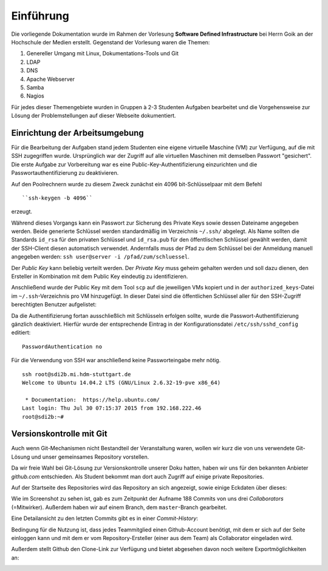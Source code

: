 **********
Einführung
**********

Die vorliegende Dokumentation wurde im Rahmen der Vorlesung **Software Defined Infrastructure** bei Herrn Goik an der Hochschule der Medien erstellt. Gegenstand der Vorlesung waren die Themen:

1. Genereller Umgang mit Linux, Dokumentations-Tools und Git
2. LDAP
3. DNS
4. Apache Webserver
5. Samba
6. Nagios

Für jedes dieser Themengebiete wurden in Gruppen à 2-3 Studenten Aufgaben bearbeitet und die Vorgehensweise zur Lösung der Problemstellungen auf dieser Webseite dokumentiert.


Einrichtung der Arbeitsumgebung
*******************************

Für die Bearbeitung der Aufgaben stand jedem Studenten eine eigene virtuelle Maschine (VM) zur Verfügung, auf die mit SSH zugegriffen wurde. Ursprünglich war der Zugriff auf alle virtuellen Maschinen mit demselben Passwort "gesichert". Die erste Aufgabe zur Vorbereitung war es eine Public-Key-Authentifizierung einzurichten und die Passwortauthentifizierung zu deaktivieren.

Auf den Poolrechnern wurde zu diesem Zweck zunächst ein 4096 bit-Schlüsselpaar mit dem Befehl

::

    ``ssh-keygen -b 4096``

erzeugt.

.. image:: images/Allgemein/01_keygen.png

Während dieses Vorgangs kann ein Passwort zur Sicherung des Private Keys sowie dessen Dateiname angegeben werden. Beide generierte Schlüssel werden standardmäßig im Verzeichnis ``~/.ssh/`` abgelegt.  Als Name sollten die Standards ``id_rsa`` für den privaten Schlüssel und ``id_rsa.pub`` für den öffentlischen Schlüssel gewählt werden, damit der SSH-Client diesen automatisch verwendet. Andernfalls muss der Pfad zu dem Schlüssel bei der Anmeldung manuell angegeben werden: ``ssh user@server -i /pfad/zum/schluessel``.

Der *Public Key* kann beliebig verteilt werden. Der *Private Key* muss geheim gehalten werden und soll dazu dienen, den Ersteller in Kombination mit dem Public Key eindeutig zu identifizieren.

Anschließend wurde der Public Key mit dem Tool ``scp`` auf die jeweiligen VMs kopiert und in der ``authorized_keys``-Datei im ``~/.ssh``-Verzeichnis pro VM hinzugefügt. In dieser Datei sind die öffentlichen Schlüssel aller für den SSH-Zugriff berechtigten Benutzer aufgelistet:

.. image:: images/Allgemein/02_authorizedkeys.png

Da die Authentifizierung fortan ausschließlich mit Schlüsseln erfolgen sollte, wurde die Passwort-Authentifizierung gänzlich deaktiviert. Hierfür wurde der entsprechende Eintrag in der Konfigurationsdatei ``/etc/ssh/sshd_config`` editiert:

::

    PasswordAuthentication no


Für die Verwendung von SSH war anschließend keine Passworteingabe mehr nötig.

::

    ssh root@sdi2b.mi.hdm-stuttgart.de
    Welcome to Ubuntu 14.04.2 LTS (GNU/Linux 2.6.32-19-pve x86_64)

     * Documentation:  https://help.ubuntu.com/
    Last login: Thu Jul 30 07:15:37 2015 from 192.168.222.46
    root@sdi2b:~#

Versionskontrolle mit Git
*************************

Auch wenn Git-Mechanismen nicht Bestandteil der Veranstaltung waren, wollen wir kurz die von uns verwendete Git-Lösung und unser gemeinsames Repository vorstellen.

Da wir freie Wahl bei Git-Lösung zur Versionskontrolle unserer Doku hatten, haben wir uns für den bekannten Anbieter *github.com* entschieden. Als Student bekommt man dort auch Zugriff auf einige private Repositories.

Auf der Startseite des Repositories wird das Repository an sich angezeigt, sowie einige Eckdaten über dieses:

.. image:: images/Allgemein/03_github_landingpage.png

Wie im Screenshot zu sehen ist, gab es zum Zeitpunkt der Aufname 188 Commits von uns drei *Collaborators* (=Mitwirker). Außerdem haben wir auf einem Branch, dem ``master``-Branch gearbeitet.

Eine Detailansicht zu den letzten Commits gibt es in einer *Commit-History*:

.. image:: images/Allgemein/04_github_commithistory.png

Bedingung für die Nutzung ist, dass jedes Teammitglied einen Github-Account benötigt, mit dem er sich auf der Seite einloggen kann und mit dem er vom Repository-Ersteller (einer aus dem Team) als Collaborator eingeladen wird.

.. image:: images/Allgemein/05_github_collaborators.png

Außerdem stellt Github den Clone-Link zur Verfügung und bietet abgesehen davon noch weitere Exportmöglichkeiten an:

.. image:: images/Allgemein/06_github_gitexportfunktionen.png
